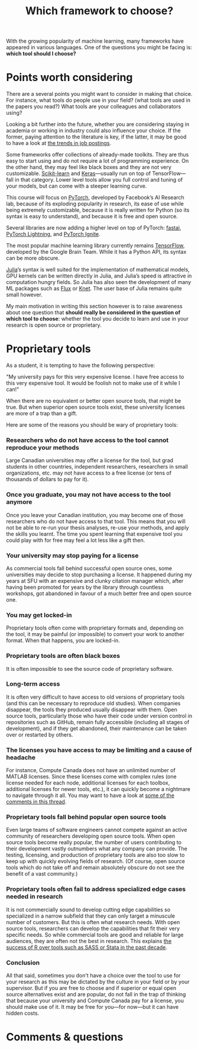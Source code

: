 #+title: Which framework to choose?
#+description: Reading
#+colordes: #2d5986
#+slug: 03_pt_framework
#+weight: 3

With the growing popularity of machine learning, many frameworks have appeared in various languages. One of the questions you might be facing is: *which tool should I choose?*

* Points worth considering

There are a several points you might want to consider in making that choice. For instance, what tools do people use in your field? (what tools are used in the papers you read?) What tools are your colleagues and collaborators using?

Looking a bit further into the future, whether you are considering staying in academia or working in industry could also influence your choice. If the former, paying attention to the literature is key, if the latter, it may be good to have a look at [[https://www.infoworld.com/article/3518453/interested-in-machine-learning-better-learn-pytorch.html][the trends in job postings]].

Some frameworks offer collections of already-made toolkits. They are thus easy to start using and do not require a lot of programming experience. On the other hand, they may feel like black boxes and they are not very customizable. [[https://scikit-learn.org/stable/][Scikit-learn]] and [[https://keras.io/][Keras]]—usually run on top of TensorFlow—fall in that category. Lower level tools allow you full control and tuning of your models, but can come with a steeper learning curve.

This course will focus on [[https://pytorch.org/][PyTorch]], developed by Facebook’s AI Research lab, because of its exploding popularity in research, its ease of use while being extremely customizable, because it is really written for Python (so its syntax is easy to understand), and because it is free and open source.

Several libraries are now adding a higher level on top of PyTorch: [[https://github.com/fastai/fastai][fastai]], [[https://github.com/PyTorchLightning/pytorch-lightning][PyTorch Lightning]], and [[https://github.com/pytorch/ignite][PyTorch Ignite]].

The most popular machine learning library currently remains [[https://www.tensorflow.org/][TensorFlow]], developed by the Google Brain Team. While it has a Python API, its syntax can be more obscure.

[[https://julialang.org/][Julia]]’s syntax is well suited for the implementation of mathematical models, GPU kernels can be written directly in Julia, and Julia’s speed is attractive in computation hungry fields. So Julia has also seen the development of many ML packages such as [[https://github.com/FluxML/Flux.jl][Flux]] or [[https://github.com/denizyuret/Knet.jl][Knet]]. The user base of Julia remains quite small however.

My main motivation in writing this section however is to raise awareness about one question that *should really be considered in the question of which tool to choose*: whether the tool you decide to learn and use in your research is open source or proprietary.

* Proprietary tools

As a student, it is tempting to have the following perspective:

"My university pays for this very expensive license. I have free access to this very expensive tool. It would be foolish not to make use of it while I can!"

When there are no equivalent or better open source tools, that might be true. But when superior open source tools exist, these university licenses are more of a trap than a gift.

Here are some of the reasons you should be wary of proprietary tools:

*** Researchers who do not have access to the tool cannot reproduce your methods

Large Canadian universities may offer a license for the tool, but grad students in other countries, independent researchers, researchers in small organizations, etc. may not have access to a free license (or tens of thousands of dollars to pay for it).

*** Once you graduate, you may not have access to the tool anymore

Once you leave your Canadian institution, you may become one of those researchers who do not have access to that tool. This means that you will not be able to re-run your thesis analyses, re-use your methods, and apply the skills you learnt. The time you spent learning that expensive tool you could play with for free may feel a lot less like a gift then.

*** Your university may stop paying for a license

As commercial tools fall behind successful open source ones, some universities may decide to stop purchasing a license. It happened during my years at SFU with an expensive and clunky citation manager which, after having been promoted for years by the library through countless workshops, got abandoned in favour of a much better free and open source one.

*** You may get locked-in

Proprietary tools often come with proprietary formats and, depending on the tool, it may be painful (or impossible) to convert your work to another format. When that happens, you are locked-in.

*** Proprietary tools are often black boxes

It is often impossible to see the source code of proprietary software.

*** Long-term access

It is often very difficult to have access to old versions of proprietary tools (and this can be necessary to reproduce old studies). When companies disappear, the tools they produced usually disappear with them. Open source tools, particularly those who have their code under version control in repositories such as GitHub, remain fully accessible (including all stages of development), and if they get abandoned, their maintenance can be taken over or restarted by others.

*** The licenses you have access to may be limiting and a cause of headache

For instance, Compute Canada does not have an unlimited number of MATLAB licenses. Since these licenses come with complex rules (one license needed for each node, additional licenses for each toolbox, additional licenses for newer tools, etc.), it can quickly become a nightmare to navigate through it all. You may want to have a look at [[https://www.reddit.com/r/deeplearning/comments/g82lr9/matlab_vs_pytorch_vector_operations_on_gpu_which/][some of the comments in this thread]].

*** Proprietary tools fall behind popular open source tools

Even large teams of software engineers cannot compete against an active community of researchers developing open source tools. When open source tools become really popular, the number of users contributing to their development vastly outnumbers what any company can provide. The testing, licensing, and production of proprietary tools are also too slow to keep up with quickly evolving fields of research. (Of course, open source tools which do not take off and remain absolutely obscure do not see the benefit of a vast community.)

*** Proprietary tools often fail to address specialized edge cases needed in research

It is not commercially sound to develop cutting edge capabilities so specialized in a narrow subfield that they can only target a minuscule number of customers. But this is often what research needs. With open source tools, researchers can develop the capabilities that fit their very specific needs. So while commercial tools are good and reliable for large audiences, they are often not the best in research. This explains [[https://www.tiobe.com/tiobe-index/][the success of R over tools such as SASS or Stata in the past decade]].

*** Conclusion

All that said, sometimes you don't have a choice over the tool to use for your research as this may be dictated by the culture in your field or by your supervisor. But if you are free to choose and if superior or equal open source alternatives exist and are popular, do not fall in the trap of thinking that because your university and Compute Canada pay for a license, you should make use of it. It may be free for you—for now—but it can have hidden costs.

* Comments & questions
